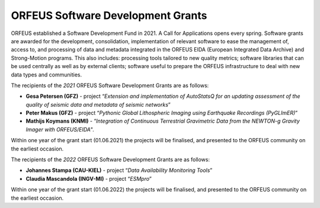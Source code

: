 ORFEUS Software Development Grants
==================================

ORFEUS established a Software Development Fund in 2021. 
A Call for Applications opens every spring. Software grants are awarded for the development, consolidation, implementation of relevant software to ease the management of, access to, and processing of data and metadata integrated in the ORFEUS EIDA (European Integrated Data Archive) and Strong-Motion programs. This also includes: processing tools tailored to new quality metrics;  software libraries that can be used centrally as well as by external clients; software useful to prepare the ORFEUS infrastructure to deal with new data types and communities.

The recipients of the *2021* ORFEUS Software Development Grants are as follows:

* **Gesa Petersen (GFZ)** - project “*Extension and implementation of AutoStatsQ for an updating assessment of the quality of seismic data and metadata of seismic networks*”
* **Peter Makus (GFZ)** - project “*Pythonic Global Lithospheric Imaging using Earthquake Recordings (PyGLImER)*”
* **Mathijs Koymans (KNMI)** - “*Integration of Continuous Terrestrial Gravimetric Data from the NEWTON-g Gravity Imager with ORFEUS/EIDA*".

Within one year of the grant start (01.06.2021) the projects will be finalised, and presented to the ORFEUS community on the earliest occasion.

The recipients of the *2022* ORFEUS Software Development Grants are as follows:

* **Johannes Stampa (CAU-KIEL)** - project “*Data Availability Monitoring Tools*”
* **Claudia Mascandola (INGV-MI)** - project “*ESMpro*”

Within one year of the grant start (01.06.2022) the projects will be finalised, and presented to the ORFEUS community on the earliest occasion.
